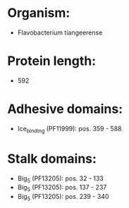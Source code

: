 * Organism:
- Flavobacterium tiangeerense
* Protein length:
- 592
* Adhesive domains:
- Ice_binding (PF11999): pos. 359 - 588
* Stalk domains:
- Big_5 (PF13205): pos. 32 - 133
- Big_5 (PF13205): pos. 137 - 237
- Big_5 (PF13205): pos. 239 - 340

